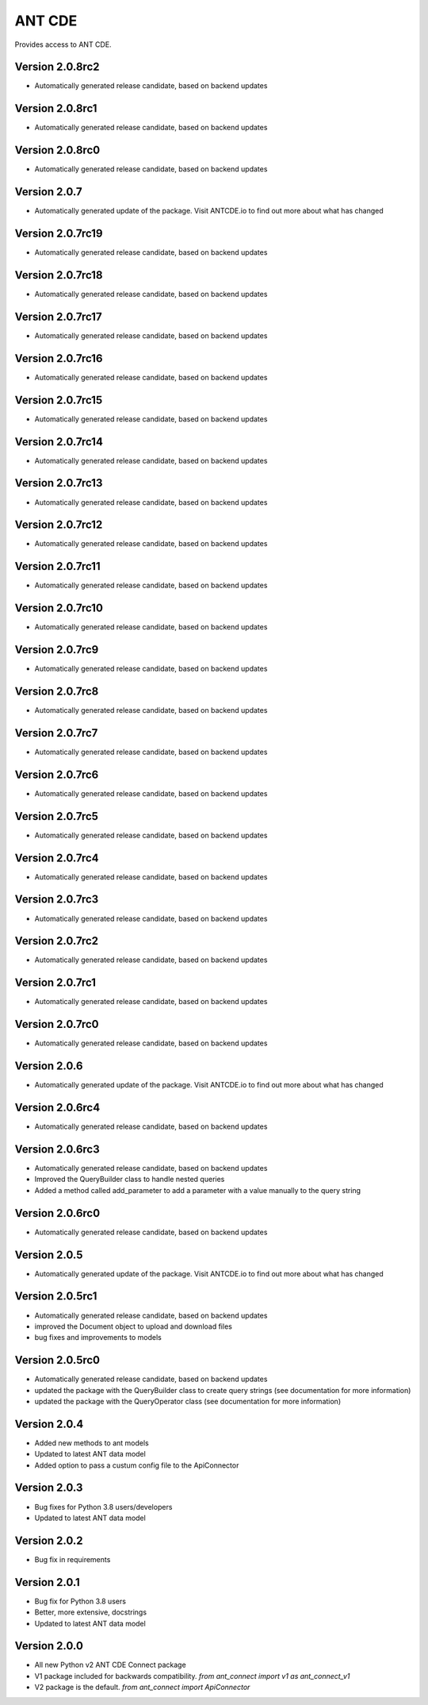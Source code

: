 ANT CDE
=======

Provides access to ANT CDE.


Version 2.0.8rc2
-----------------
- Automatically generated release candidate, based on backend updates


Version 2.0.8rc1
-----------------
- Automatically generated release candidate, based on backend updates


Version 2.0.8rc0
-----------------
- Automatically generated release candidate, based on backend updates


Version 2.0.7
-----------------
- Automatically generated update of the package. Visit ANTCDE.io to find out more about what has changed


Version 2.0.7rc19
-----------------
- Automatically generated release candidate, based on backend updates


Version 2.0.7rc18
-----------------
- Automatically generated release candidate, based on backend updates


Version 2.0.7rc17
-----------------
- Automatically generated release candidate, based on backend updates


Version 2.0.7rc16
-----------------
- Automatically generated release candidate, based on backend updates


Version 2.0.7rc15
-----------------
- Automatically generated release candidate, based on backend updates


Version 2.0.7rc14
-----------------
- Automatically generated release candidate, based on backend updates


Version 2.0.7rc13
-----------------
- Automatically generated release candidate, based on backend updates


Version 2.0.7rc12
-----------------
- Automatically generated release candidate, based on backend updates


Version 2.0.7rc11
-----------------
- Automatically generated release candidate, based on backend updates


Version 2.0.7rc10
-----------------
- Automatically generated release candidate, based on backend updates


Version 2.0.7rc9
-----------------
- Automatically generated release candidate, based on backend updates


Version 2.0.7rc8
-----------------
- Automatically generated release candidate, based on backend updates


Version 2.0.7rc7
-----------------
- Automatically generated release candidate, based on backend updates


Version 2.0.7rc6
-----------------
- Automatically generated release candidate, based on backend updates


Version 2.0.7rc5
-----------------
- Automatically generated release candidate, based on backend updates


Version 2.0.7rc4
-----------------
- Automatically generated release candidate, based on backend updates


Version 2.0.7rc3
-----------------
- Automatically generated release candidate, based on backend updates


Version 2.0.7rc2
-----------------
- Automatically generated release candidate, based on backend updates


Version 2.0.7rc1
-----------------
- Automatically generated release candidate, based on backend updates


Version 2.0.7rc0
-----------------
- Automatically generated release candidate, based on backend updates


Version 2.0.6
-----------------
- Automatically generated update of the package. Visit ANTCDE.io to find out more about what has changed


Version 2.0.6rc4
-----------------
- Automatically generated release candidate, based on backend updates


Version 2.0.6rc3
-----------------
- Automatically generated release candidate, based on backend updates
- Improved the QueryBuilder class to handle nested queries
- Added a method called add_parameter to add a parameter with a value manually to the query string


Version 2.0.6rc0
-----------------
- Automatically generated release candidate, based on backend updates


Version 2.0.5
-----------------
- Automatically generated update of the package. Visit ANTCDE.io to find out more about what has changed


Version 2.0.5rc1
-----------------
- Automatically generated release candidate, based on backend updates
- improved the Document object to upload and download files
- bug fixes and improvements to models


Version 2.0.5rc0
-----------------
- Automatically generated release candidate, based on backend updates
- updated the package with the QueryBuilder class to create query strings (see documentation for more information)
- updated the package with the QueryOperator class (see documentation for more information)


Version 2.0.4
-----------------
- Added new methods to ant models
- Updated to latest ANT data model
- Added option to pass a custum config file to the ApiConnector


Version 2.0.3
-----------------
- Bug fixes for Python 3.8 users/developers
- Updated to latest ANT data model


Version 2.0.2
-----------------
- Bug fix in requirements


Version 2.0.1
-----------------
- Bug fix for Python 3.8 users
- Better, more extensive, docstrings
- Updated to latest ANT data model


Version 2.0.0
-----------------
- All new Python v2 ANT CDE Connect package
- V1 package included for backwards compatibility. `from ant_connect import v1 as ant_connect_v1`
- V2 package is the default. `from ant_connect import ApiConnector`
